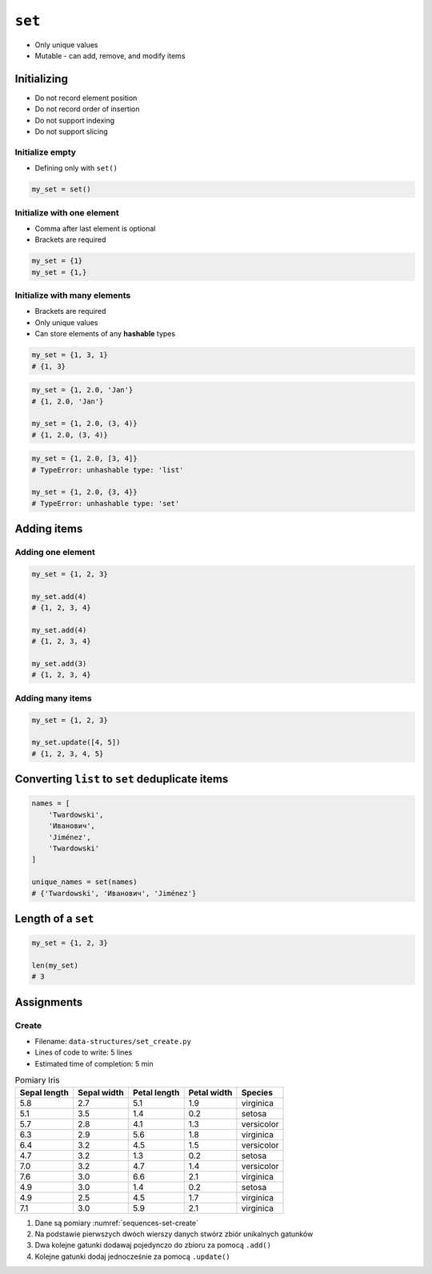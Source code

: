 *******
``set``
*******


* Only unique values
* Mutable - can add, remove, and modify items


Initializing
============
* Do not record element position
* Do not record order of insertion
* Do not support indexing
* Do not support slicing

Initialize empty
----------------
* Defining only with ``set()``

.. code-block:: python

    my_set = set()

Initialize with one element
---------------------------
* Comma after last element is optional
* Brackets are required

.. code-block:: python

    my_set = {1}
    my_set = {1,}

Initialize with many elements
-----------------------------
* Brackets are required
* Only unique values
* Can store elements of any **hashable** types

.. code-block:: python

    my_set = {1, 3, 1}
    # {1, 3}

.. code-block:: python

    my_set = {1, 2.0, 'Jan'}
    # {1, 2.0, 'Jan'}

    my_set = {1, 2.0, (3, 4)}
    # {1, 2.0, (3, 4)}

.. code-block:: python

    my_set = {1, 2.0, [3, 4]}
    # TypeError: unhashable type: 'list'

    my_set = {1, 2.0, {3, 4}}
    # TypeError: unhashable type: 'set'


Adding items
============

Adding one element
------------------
.. code-block:: python

    my_set = {1, 2, 3}

    my_set.add(4)
    # {1, 2, 3, 4}

    my_set.add(4)
    # {1, 2, 3, 4}

    my_set.add(3)
    # {1, 2, 3, 4}

Adding many items
-----------------
.. code-block:: python

    my_set = {1, 2, 3}

    my_set.update([4, 5])
    # {1, 2, 3, 4, 5}


Converting ``list`` to ``set`` deduplicate items
================================================
.. code-block:: python

    names = [
        'Twardowski',
        'Иванович',
        'Jiménez',
        'Twardowski'
    ]

    unique_names = set(names)
    # {'Twardowski', 'Иванович', 'Jiménez'}


Length of a ``set``
===================
.. code-block:: python

    my_set = {1, 2, 3}

    len(my_set)
    # 3


Assignments
===========

Create
------
* Filename: ``data-structures/set_create.py``
* Lines of code to write: 5 lines
* Estimated time of completion: 5 min

.. csv-table:: Pomiary Iris
    :name: sequences-set-create
    :header: "Sepal length", "Sepal width", "Petal length", "Petal width", "Species"

    "5.8", "2.7", "5.1", "1.9", "virginica"
    "5.1", "3.5", "1.4", "0.2", "setosa"
    "5.7", "2.8", "4.1", "1.3", "versicolor"
    "6.3", "2.9", "5.6", "1.8", "virginica"
    "6.4", "3.2", "4.5", "1.5", "versicolor"
    "4.7", "3.2", "1.3", "0.2", "setosa"
    "7.0", "3.2", "4.7", "1.4", "versicolor"
    "7.6", "3.0", "6.6", "2.1", "virginica"
    "4.9", "3.0", "1.4", "0.2", "setosa"
    "4.9", "2.5", "4.5", "1.7", "virginica"
    "7.1", "3.0", "5.9", "2.1", "virginica"

#. Dane są pomiary :numref:`sequences-set-create`
#. Na podstawie pierwszych dwóch wierszy danych stwórz zbiór unikalnych gatunków
#. Dwa kolejne gatunki dodawaj pojedynczo do zbioru za pomocą ``.add()``
#. Kolejne gatunki dodaj jednocześnie za pomocą ``.update()``

